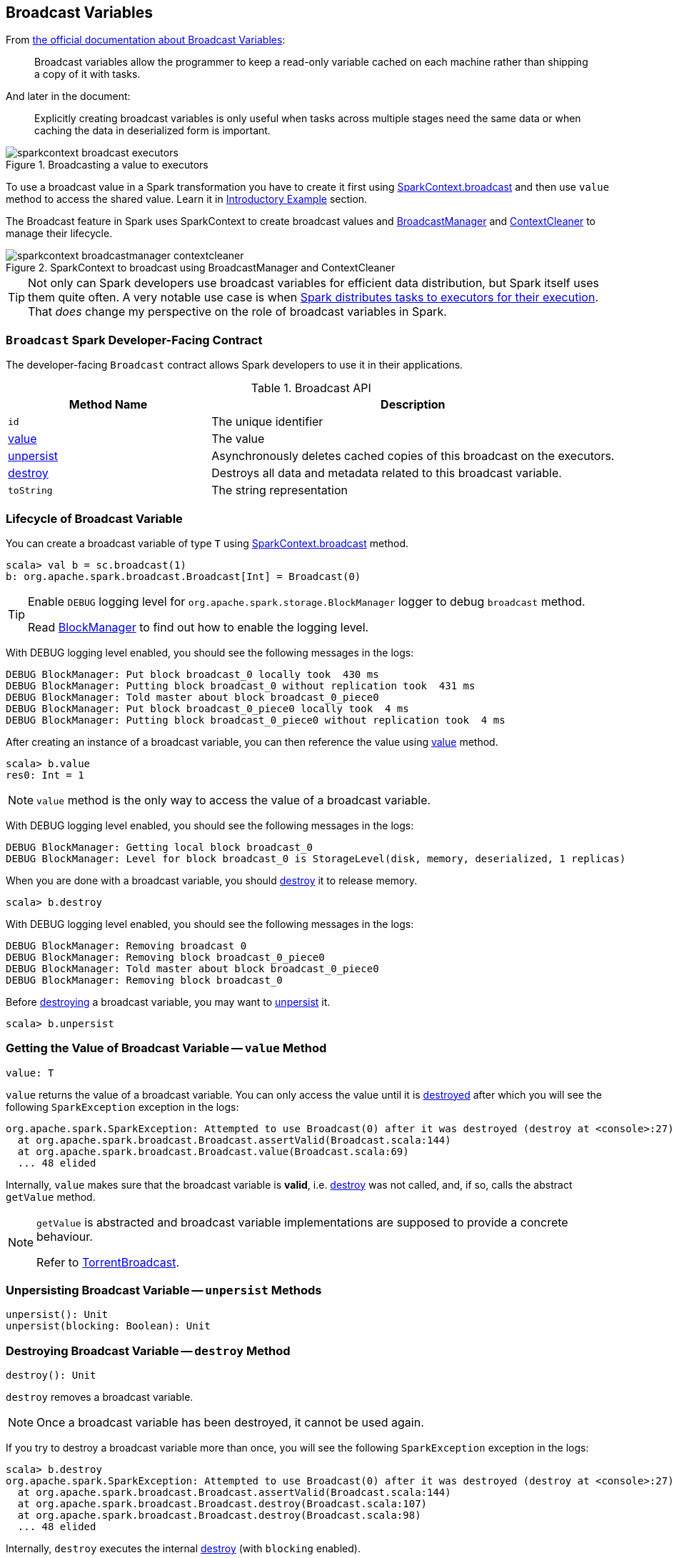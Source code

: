 == Broadcast Variables

From http://spark.apache.org/docs/latest/programming-guide.html#broadcast-variables[the official documentation about Broadcast Variables]:

> Broadcast variables allow the programmer to keep a read-only variable cached on each machine rather than shipping a copy of it with tasks.

And later in the document:

> Explicitly creating broadcast variables is only useful when tasks across multiple stages need the same data or when caching the data in deserialized form is important.

.Broadcasting a value to executors
image::images/sparkcontext-broadcast-executors.png[align="center"]

To use a broadcast value in a Spark transformation you have to create it first using link:spark-sparkcontext.adoc#broadcast[SparkContext.broadcast] and then use `value` method to access the shared value. Learn it in <<introductory-example, Introductory Example>> section.

The Broadcast feature in Spark uses SparkContext to create broadcast values and link:spark-service-broadcastmanager.adoc[BroadcastManager] and link:spark-service-contextcleaner.adoc[ContextCleaner] to manage their lifecycle.

.SparkContext to broadcast using BroadcastManager and ContextCleaner
image::images/sparkcontext-broadcastmanager-contextcleaner.png[align="center"]

TIP: Not only can Spark developers use broadcast variables for efficient data distribution, but Spark itself uses them quite often. A very notable use case is when link:spark-dagscheduler.adoc#submitMissingTasks[Spark distributes tasks to executors for their execution]. That _does_ change my perspective on the role of broadcast variables in Spark.

=== [[developer-contract]] `Broadcast` Spark Developer-Facing Contract

The developer-facing `Broadcast` contract allows Spark developers to use it in their applications.

.Broadcast API
[width="100%",cols="1,2",options="header"]
|======================
| Method Name
| Description

| `id`
| The unique identifier

| <<value, value>>
| The value

| <<unpersist, unpersist>>
| Asynchronously deletes cached copies of this broadcast on the executors.

| <<destroy, destroy>>
| Destroys all data and metadata related to this broadcast variable.

| `toString`
| The string representation
|======================

=== [[lifecycle]] Lifecycle of Broadcast Variable

You can create a broadcast variable of type `T` using link:spark-sparkcontext.adoc#broadcast[SparkContext.broadcast] method.

```
scala> val b = sc.broadcast(1)
b: org.apache.spark.broadcast.Broadcast[Int] = Broadcast(0)
```

[TIP]
====
Enable `DEBUG` logging level for `org.apache.spark.storage.BlockManager` logger to debug `broadcast` method.

Read link:spark-blockmanager.adoc[BlockManager] to find out how to enable the logging level.
====

With DEBUG logging level enabled, you should see the following messages in the logs:

```
DEBUG BlockManager: Put block broadcast_0 locally took  430 ms
DEBUG BlockManager: Putting block broadcast_0 without replication took  431 ms
DEBUG BlockManager: Told master about block broadcast_0_piece0
DEBUG BlockManager: Put block broadcast_0_piece0 locally took  4 ms
DEBUG BlockManager: Putting block broadcast_0_piece0 without replication took  4 ms
```

After creating an instance of a broadcast variable, you can then reference the value using <<value, value>> method.

[source, scala]
----
scala> b.value
res0: Int = 1
----

NOTE: `value` method is the only way to access the value of a broadcast variable.

With DEBUG logging level enabled, you should see the following messages in the logs:

```
DEBUG BlockManager: Getting local block broadcast_0
DEBUG BlockManager: Level for block broadcast_0 is StorageLevel(disk, memory, deserialized, 1 replicas)
```

When you are done with a broadcast variable, you should <<destroy, destroy>> it to release memory.

[source, scala]
----
scala> b.destroy
----

With DEBUG logging level enabled, you should see the following messages in the logs:

```
DEBUG BlockManager: Removing broadcast 0
DEBUG BlockManager: Removing block broadcast_0_piece0
DEBUG BlockManager: Told master about block broadcast_0_piece0
DEBUG BlockManager: Removing block broadcast_0
```

Before <<destroy, destroying>> a broadcast variable, you may want to <<unpersist, unpersist>> it.

[source, scala]
----
scala> b.unpersist
----

=== [[value]] Getting the Value of Broadcast Variable -- `value` Method

[source, scala]
----
value: T
----

`value` returns the value of a broadcast variable. You can only access the value until it is <<destroy, destroyed>> after which you will see the following `SparkException` exception in the logs:

```
org.apache.spark.SparkException: Attempted to use Broadcast(0) after it was destroyed (destroy at <console>:27)
  at org.apache.spark.broadcast.Broadcast.assertValid(Broadcast.scala:144)
  at org.apache.spark.broadcast.Broadcast.value(Broadcast.scala:69)
  ... 48 elided
```

Internally, `value` makes sure that the broadcast variable is **valid**, i.e. <<destroy, destroy>> was not called, and, if so, calls the abstract `getValue` method.

[NOTE]
====
`getValue` is abstracted and broadcast variable implementations are supposed to provide a concrete behaviour.

Refer to link:spark-TorrentBroadcast.adoc#getValue[TorrentBroadcast].
====

=== [[unpersist]] Unpersisting Broadcast Variable -- `unpersist` Methods

[source, scala]
----
unpersist(): Unit
unpersist(blocking: Boolean): Unit
----

=== [[destroy]] Destroying Broadcast Variable -- `destroy` Method

[source, scala]
----
destroy(): Unit
----

`destroy` removes a broadcast variable.

NOTE: Once a broadcast variable has been destroyed, it cannot be used again.

If you try to destroy a broadcast variable more than once, you will see the following `SparkException` exception in the logs:

```
scala> b.destroy
org.apache.spark.SparkException: Attempted to use Broadcast(0) after it was destroyed (destroy at <console>:27)
  at org.apache.spark.broadcast.Broadcast.assertValid(Broadcast.scala:144)
  at org.apache.spark.broadcast.Broadcast.destroy(Broadcast.scala:107)
  at org.apache.spark.broadcast.Broadcast.destroy(Broadcast.scala:98)
  ... 48 elided
```

Internally, `destroy` executes the internal <<destroy-internal, destroy>> (with `blocking` enabled).

=== [[destroy-internal]] Removing Persisted Data of Broadcast Variable -- `destroy` Internal Method

[source, scala]
----
destroy(blocking: Boolean): Unit
----

`destroy` destroys all data and metadata of a broadcast variable.

NOTE: `destroy` is a `private[spark]` method.

Internally, `destroy` marks a broadcast variable destroyed, i.e. the internal `_isValid` flag is disabled.

You should see the following INFO message in the logs:

```
INFO TorrentBroadcast: Destroying Broadcast([id]) (from [destroySite])
```

In the end, `doDestroy` method is executed (that broadcast implementations are supposed to provide).

NOTE: `doDestroy` is a part of the <<contract, Broadcast contract>> for broadcast implementations so they can provide their own custom behaviour.

=== [[introductory-example]] Introductory Example

Let's start with an introductory example to check out how to use broadcast variables and build your initial understanding.

You're going to use a static mapping of interesting projects with their websites, i.e. `Map[String, String]` that the tasks, i.e. closures (anonymous functions) in transformations, use.

```
scala> val pws = Map("Apache Spark" -> "http://spark.apache.org/", "Scala" -> "http://www.scala-lang.org/")
pws: scala.collection.immutable.Map[String,String] = Map(Apache Spark -> http://spark.apache.org/, Scala -> http://www.scala-lang.org/)

scala> val websites = sc.parallelize(Seq("Apache Spark", "Scala")).map(pws).collect
...
websites: Array[String] = Array(http://spark.apache.org/, http://www.scala-lang.org/)
```

It works, but is very ineffective as the `pws` map is sent over the wire to executors while it could have been there already. If there were more tasks that need the `pws` map, you could improve their performance by minimizing the number of bytes that are going to be sent over the network for task execution.

Enter broadcast variables.

```
val pwsB = sc.broadcast(pws)
val websites = sc.parallelize(Seq("Apache Spark", "Scala")).map(pwsB.value).collect
// websites: Array[String] = Array(http://spark.apache.org/, http://www.scala-lang.org/)
```

Semantically, the two computations - with and without the broadcast value - are exactly the same, but the broadcast-based one wins performance-wise when there are more executors spawned to execute many tasks that use `pws` map.

=== [[introduction]] Introduction

*Broadcast* is part of Spark that is responsible for broadcasting information across nodes in a cluster.

You use broadcast variable to implement *map-side join*, i.e. a join using a `map`. For this, lookup tables are distributed across nodes in a cluster using `broadcast` and then looked up inside `map` (to do the join implicitly).

When you broadcast a value, it is copied to executors only once (while it is copied multiple times for tasks otherwise). It means that broadcast can help to get your Spark application faster if you have a large value to use in tasks or there are more tasks than executors.

It appears that a Spark idiom emerges that uses `broadcast` with `collectAsMap` to create a `Map` for broadcast. When an RDD is `map` over to a smaller dataset (column-wise not record-wise), `collectAsMap`, and `broadcast`, using the very big RDD to map its elements to the broadcast RDDs is computationally faster.

[source, scala]
----
val acMap = sc.broadcast(myRDD.map { case (a,b,c,b) => (a, c) }.collectAsMap)
val otherMap = sc.broadcast(myOtherRDD.collectAsMap)

myBigRDD.map { case (a, b, c, d) =>
  (acMap.value.get(a).get, otherMap.value.get(c).get)
}.collect
----

Use large broadcasted HashMaps over RDDs whenever possible and leave RDDs with a key to lookup necessary data as demonstrated above.

Spark comes with a BitTorrent implementation.

It is not enabled by default.

=== [[contract]] `Broadcast` Contract

The `Broadcast` contract is made up of the following methods that custom `Broadcast` implementations are supposed to provide:

1. `getValue`
2. `doUnpersist`
3. `doDestroy`

NOTE: link:spark-TorrentBroadcast.adoc[TorrentBroadcast] is the only implementation of the `Broadcast` contract.

NOTE: <<developer-contract, `Broadcast` Spark Developer-Facing Contract>> is the developer-facing `Broadcast` contract that allows Spark developers to use it in their applications.

=== [[i-want-more]] Further Reading or Watching

* http://dmtolpeko.com/2015/02/20/map-side-join-in-spark/[Map-Side Join in Spark]
